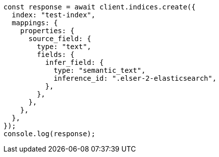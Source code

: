 // This file is autogenerated, DO NOT EDIT
// Use `node scripts/generate-docs-examples.js` to generate the docs examples

[source, js]
----
const response = await client.indices.create({
  index: "test-index",
  mappings: {
    properties: {
      source_field: {
        type: "text",
        fields: {
          infer_field: {
            type: "semantic_text",
            inference_id: ".elser-2-elasticsearch",
          },
        },
      },
    },
  },
});
console.log(response);
----
